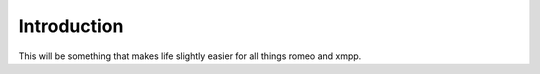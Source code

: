 Introduction
============

This will be something that makes life slightly easier for all things
romeo and xmpp.
